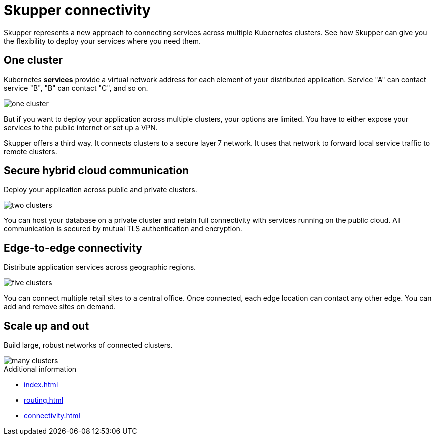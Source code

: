 = Skupper connectivity

Skupper represents a new approach to connecting services across multiple Kubernetes clusters.
See how Skupper can give you the flexibility to deploy your services where you need them.

== One cluster

Kubernetes *services* provide a virtual network address for each element of your distributed application.
Service "A" can contact service "B", "B" can contact "C", and so on.

image::one-cluster.svg[]

But if you want to deploy your application across multiple clusters, your options are limited.
You have to either expose your services to the public internet or set up a VPN.

Skupper offers a third way.
It connects clusters to a secure layer 7 network.
It uses that network to forward local service traffic to remote clusters.

== Secure hybrid cloud communication

Deploy your application across public and private clusters.

image::two-clusters.svg[]

You can host your database on a private cluster and retain full connectivity with services running on the public cloud.
All communication is secured by mutual TLS authentication and encryption.

== Edge-to-edge connectivity

Distribute application services across geographic regions.

image::five-clusters.svg[]

You can connect multiple retail sites to a central office.
Once connected, each edge location can contact any other edge.
You can add and remove sites on demand.

== Scale up and out

Build large, robust networks of connected clusters.

image::many-clusters.svg[]

.Additional information

* xref:index.adoc[]
* xref:routing.adoc[]
* xref:connectivity.adoc[]

